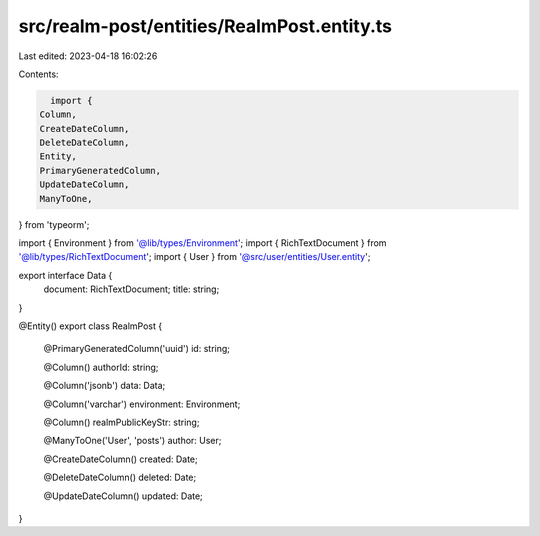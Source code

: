 src/realm-post/entities/RealmPost.entity.ts
===========================================

Last edited: 2023-04-18 16:02:26

Contents:

.. code-block:: ts

    import {
  Column,
  CreateDateColumn,
  DeleteDateColumn,
  Entity,
  PrimaryGeneratedColumn,
  UpdateDateColumn,
  ManyToOne,
} from 'typeorm';

import { Environment } from '@lib/types/Environment';
import { RichTextDocument } from '@lib/types/RichTextDocument';
import { User } from '@src/user/entities/User.entity';

export interface Data {
  document: RichTextDocument;
  title: string;
}

@Entity()
export class RealmPost {
  @PrimaryGeneratedColumn('uuid')
  id: string;

  @Column()
  authorId: string;

  @Column('jsonb')
  data: Data;

  @Column('varchar')
  environment: Environment;

  @Column()
  realmPublicKeyStr: string;

  @ManyToOne('User', 'posts')
  author: User;

  @CreateDateColumn()
  created: Date;

  @DeleteDateColumn()
  deleted: Date;

  @UpdateDateColumn()
  updated: Date;
}


